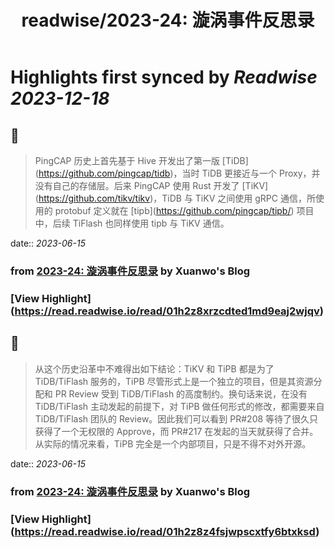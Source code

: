 :PROPERTIES:
:title: readwise/2023-24: 漩涡事件反思录
:END:

:PROPERTIES:
:author: [[Xuanwo's Blog]]
:full-title: "2023-24: 漩涡事件反思录"
:category: [[articles]]
:url: https://xuanwo.io/reports/2023-24/
:image-url: https://xuanwo.io/favicon.ico
:END:

* Highlights first synced by [[Readwise]] [[2023-12-18]]
** 📌
#+BEGIN_QUOTE
PingCAP 历史上首先基于 Hive 开发出了第一版 [TiDB](https://github.com/pingcap/tidb)，当时 TiDB 更接近与一个 Proxy，并没有自己的存储层。后来 PingCAP 使用 Rust 开发了 [TiKV](https://github.com/tikv/tikv)，TiDB 与 TiKV 之间使用 gRPC 通信，所使用的 protobuf 定义就在 [tipb](https://github.com/pingcap/tipb/) 项目中，后续 TiFlash 也同样使用 tipb 与 TiKV 通信。 
#+END_QUOTE
    date:: [[2023-06-15]]
*** from _2023-24: 漩涡事件反思录_ by Xuanwo's Blog
*** [View Highlight](https://read.readwise.io/read/01h2z8xrzcdted1md9eaj2wjqv)
** 📌
#+BEGIN_QUOTE
从这个历史沿革中不难得出如下结论：TiKV 和 TiPB 都是为了 TiDB/TiFlash 服务的，TiPB 尽管形式上是一个独立的项目，但是其资源分配和 PR Review 受到 TiDB/TiFlash 的高度制约。换句话来说，在没有 TiDB/TiFlash 主动发起的前提下，对 TiPB 做任何形式的修改，都需要来自 TiDB/TiFlash 团队的 Review。因此我们可以看到 PR#208 等待了很久只获得了一个无权限的 Approve，而 PR#217 在发起的当天就获得了合并。从实际的情况来看，TiPB 完全是一个内部项目，只是不得不对外开源。 
#+END_QUOTE
    date:: [[2023-06-15]]
*** from _2023-24: 漩涡事件反思录_ by Xuanwo's Blog
*** [View Highlight](https://read.readwise.io/read/01h2z8z4fsjwpscxtfy6btxksd)